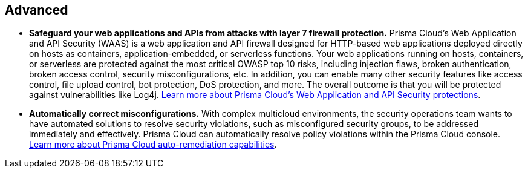 [#_run_advanced]
== Advanced

* *Safeguard your web applications and APIs from attacks with layer 7 firewall protection.*
Prisma Cloud’s Web Application and API Security (WAAS) is a web application and API firewall designed for HTTP-based web applications deployed directly on hosts as containers, application-embedded, or serverless functions. Your web applications running on hosts, containers, or serverless are protected against the most critical OWASP top 10 risks, including injection flaws, broken authentication, broken access control, security misconfigurations, etc. In addition, you can enable many other security features like access control, file upload control, bot protection, DoS protection, and more. The overall outcome is that you will be protected against vulnerabilities like Log4j. https://docs.paloaltonetworks.com/prisma/prisma-cloud/prisma-cloud-admin-compute/waas/waas-intro[Learn more about Prisma Cloud’s Web Application and API Security protections].

* *Automatically correct misconfigurations.*
With complex multicloud environments, the security operations team wants to have automated solutions to resolve security violations, such as misconfigured security groups, to be addressed immediately and effectively. Prisma Cloud can automatically resolve policy violations within the Prisma Cloud console. https://docs.paloaltonetworks.com/prisma/prisma-cloud/prisma-cloud-admin/manage-prisma-cloud-alerts/configure-prisma-cloud-to-automatically-remediate-alerts[Learn more about Prisma Cloud auto-remediation capabilities].
